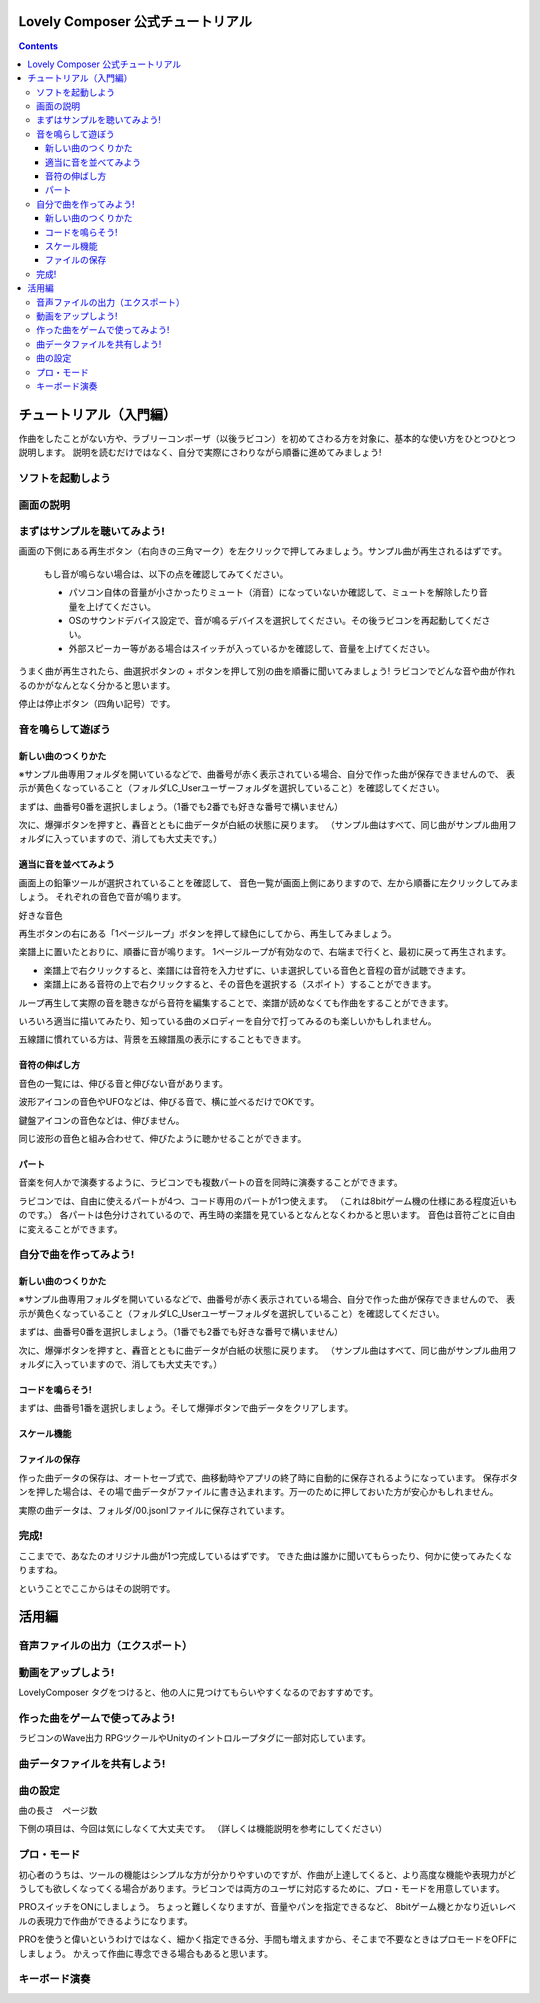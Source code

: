 Lovely Composer  公式チュートリアル 
#################################################################

.. image:: img/header.png


.. contents::

チュートリアル（入門編）
#################################################################

作曲をしたことがない方や、ラブリーコンポーザ（以後ラビコン）を初めてさわる方を対象に、基本的な使い方をひとつひとつ説明します。
説明を読むだけではなく、自分で実際にさわりながら順番に進めてみましょう!

ソフトを起動しよう
========================================================================


画面の説明
========================================================================


まずはサンプルを聴いてみよう!
======================================================================

画面の下側にある再生ボタン（右向きの三角マーク）を左クリックで押してみましょう。サンプル曲が再生されるはずです。

    もし音が鳴らない場合は、以下の点を確認してみてください。

    * パソコン自体の音量が小さかったりミュート（消音）になっていないか確認して、ミュートを解除したり音量を上げてください。
    * OSのサウンドデバイス設定で、音が鳴るデバイスを選択してください。その後ラビコンを再起動してください。
    * 外部スピーカー等がある場合はスイッチが入っているかを確認して、音量を上げてください。

うまく曲が再生されたら、曲選択ボタンの + ボタンを押して別の曲を順番に聞いてみましょう!
ラビコンでどんな音や曲が作れるのかがなんとなく分かると思います。

停止は停止ボタン（四角い記号）です。


音を鳴らして遊ぼう
================================================================


新しい曲のつくりかた
----------------------------------------------------------------------------

※サンプル曲専用フォルダを開いているなどで、曲番号が赤く表示されている場合、自分で作った曲が保存できませんので、
表示が黄色くなっていること（フォルダLC_Userユーザーフォルダを選択していること）を確認してください。

まずは、曲番号0番を選択しましょう。（1番でも2番でも好きな番号で構いません）

次に、爆弾ボタンを押すと、轟音とともに曲データが白紙の状態に戻ります。
（サンプル曲はすべて、同じ曲がサンプル曲用フォルダに入っていますので、消しても大丈夫です。）


適当に音を並べてみよう
----------------------------------------------------------

画面上の鉛筆ツールが選択されていることを確認して、
音色一覧が画面上側にありますので、左から順番に左クリックしてみましょう。
それぞれの音色で音が鳴ります。

好きな音色


再生ボタンの右にある「1ページループ」ボタンを押して緑色にしてから、再生してみましょう。

楽譜上に置いたとおりに、順番に音が鳴ります。
1ページループが有効なので、右端まで行くと、最初に戻って再生されます。


* 楽譜上で右クリックすると、楽譜には音符を入力せずに、いま選択している音色と音程の音が試聴できます。
* 楽譜上にある音符の上で右クリックすると、その音色を選択する（スポイト）することができます。


ループ再生して実際の音を聴きながら音符を編集することで、楽譜が読めなくても作曲をすることができます。

いろいろ適当に描いてみたり、知っている曲のメロディーを自分で打ってみるのも楽しいかもしれません。


五線譜に慣れている方は、背景を五線譜風の表示にすることもできます。


音符の伸ばし方
-----------------------------

音色の一覧には、伸びる音と伸びない音があります。

波形アイコンの音色やUFOなどは、伸びる音で、横に並べるだけでOKです。

鍵盤アイコンの音色などは、伸びません。

同じ波形の音色と組み合わせて、伸びたように聴かせることができます。



パート
-------------------------------

音楽を何人かで演奏するように、ラビコンでも複数パートの音を同時に演奏することができます。

ラビコンでは、自由に使えるパートが4つ、コード専用のパートが1つ使えます。
（これは8bitゲーム機の仕様にある程度近いものです。）
各パートは色分けされているので、再生時の楽譜を見ているとなんとなくわかると思います。
音色は音符ごとに自由に変えることができます。


自分で曲を作ってみよう!
================================================================

新しい曲のつくりかた
----------------------------------------------------------------------------

※サンプル曲専用フォルダを開いているなどで、曲番号が赤く表示されている場合、自分で作った曲が保存できませんので、
表示が黄色くなっていること（フォルダLC_Userユーザーフォルダを選択していること）を確認してください。

まずは、曲番号0番を選択しましょう。（1番でも2番でも好きな番号で構いません）

次に、爆弾ボタンを押すと、轟音とともに曲データが白紙の状態に戻ります。
（サンプル曲はすべて、同じ曲がサンプル曲用フォルダに入っていますので、消しても大丈夫です。）


コードを鳴らそう!
---------------------------------------------------------------------------------

まずは、曲番号1番を選択しましょう。そして爆弾ボタンで曲データをクリアします。



スケール機能
---------------------------------------------------------------------------------



ファイルの保存
-----------------------------------------------------------------


作った曲データの保存は、オートセーブ式で、曲移動時やアプリの終了時に自動的に保存されるようになっています。
保存ボタンを押した場合は、その場で曲データがファイルに書き込まれます。万一のために押しておいた方が安心かもしれません。

実際の曲データは、フォルダ/00.jsonlファイルに保存されています。


完成!
=====================================================================
ここまでで、あなたのオリジナル曲が1つ完成しているはずです。
できた曲は誰かに聞いてもらったり、何かに使ってみたくなりますね。

ということでここからはその説明です。


活用編
##############################################


音声ファイルの出力（エクスポート）
======================================================================================================


動画をアップしよう!
============================================================================================

LovelyComposer タグをつけると、他の人に見つけてもらいやすくなるのでおすすめです。


作った曲をゲームで使ってみよう!
========================================================================================================================================

ラビコンのWave出力
RPGツクールやUnityのイントロループタグに一部対応しています。


曲データファイルを共有しよう!
=================================================================================================


曲の設定
=======================================================================


曲の長さ　ページ数

下側の項目は、今回は気にしなくて大丈夫です。
（詳しくは機能説明を参考にしてください）


プロ・モード
===========================================================================
初心者のうちは、ツールの機能はシンプルな方が分かりやすいのですが、作曲が上達してくると、より高度な機能や表現力がどうしても欲しくなってくる場合があります。ラビコンでは両方のユーザに対応するために、プロ・モードを用意しています。

PROスイッチをONにしましょう。
ちょっと難しくなりますが、音量やパンを指定できるなど、
8bitゲーム機とかなり近いレベルの表現力で作曲ができるようになります。

PROを使うと偉いというわけではなく、細かく指定できる分、手間も増えますから、そこまで不要なときはプロモードをOFFにしましょう。
かえって作曲に専念できる場合もあると思います。


キーボード演奏
==========================================================================
